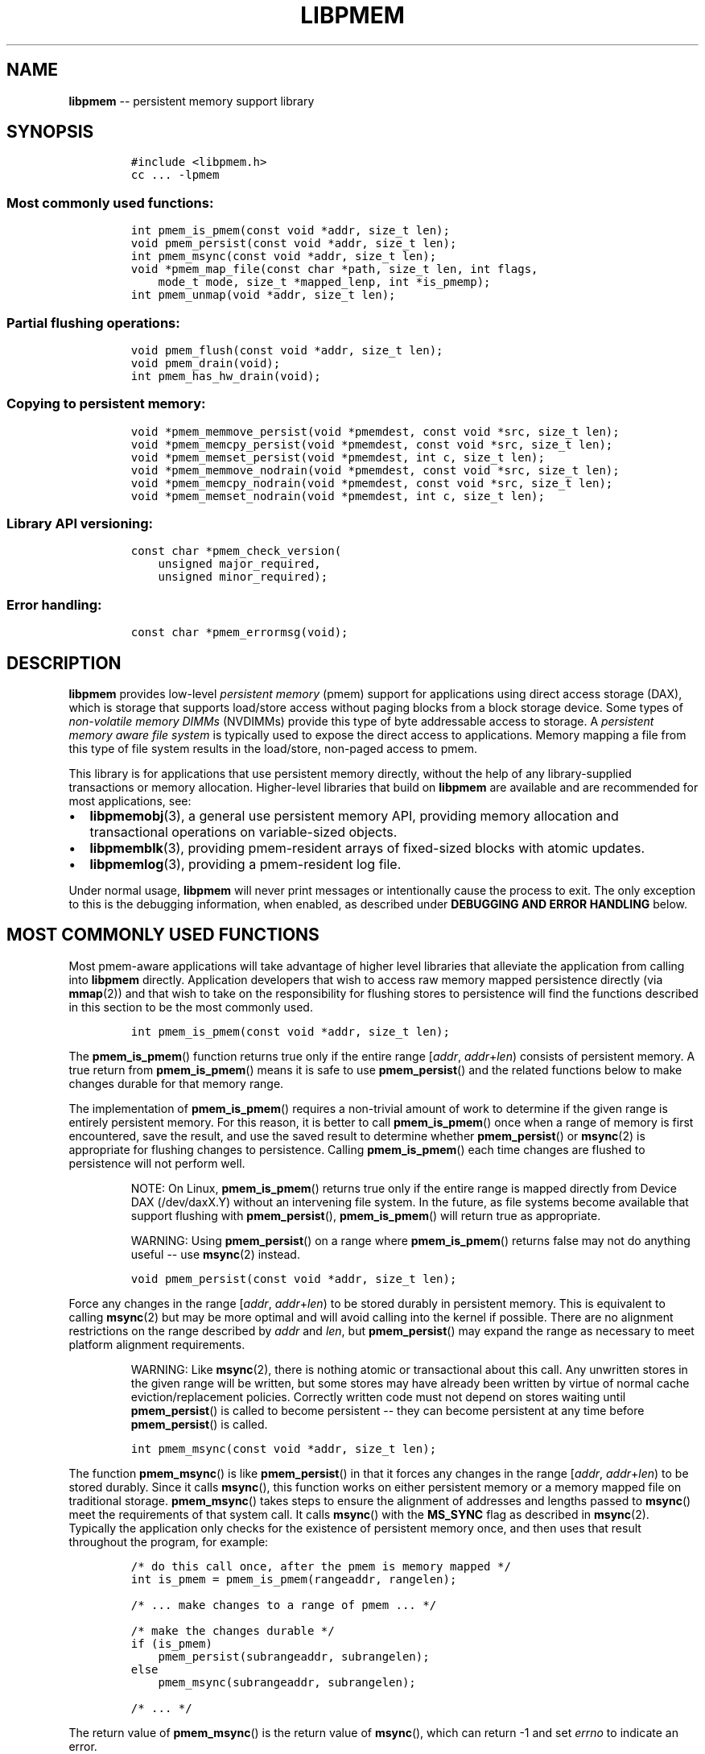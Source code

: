 .\" Automatically generated by Pandoc 1.16.0.2
.\"
.TH "LIBPMEM" "3" "2017-06-08" "NVM Library - pmem API version 1.0" "NVML Programmer's Manual"
.hy
.\" Copyright 2014-2017, Intel Corporation
.\"
.\" Redistribution and use in source and binary forms, with or without
.\" modification, are permitted provided that the following conditions
.\" are met:
.\"
.\"     * Redistributions of source code must retain the above copyright
.\"       notice, this list of conditions and the following disclaimer.
.\"
.\"     * Redistributions in binary form must reproduce the above copyright
.\"       notice, this list of conditions and the following disclaimer in
.\"       the documentation and/or other materials provided with the
.\"       distribution.
.\"
.\"     * Neither the name of the copyright holder nor the names of its
.\"       contributors may be used to endorse or promote products derived
.\"       from this software without specific prior written permission.
.\"
.\" THIS SOFTWARE IS PROVIDED BY THE COPYRIGHT HOLDERS AND CONTRIBUTORS
.\" "AS IS" AND ANY EXPRESS OR IMPLIED WARRANTIES, INCLUDING, BUT NOT
.\" LIMITED TO, THE IMPLIED WARRANTIES OF MERCHANTABILITY AND FITNESS FOR
.\" A PARTICULAR PURPOSE ARE DISCLAIMED. IN NO EVENT SHALL THE COPYRIGHT
.\" OWNER OR CONTRIBUTORS BE LIABLE FOR ANY DIRECT, INDIRECT, INCIDENTAL,
.\" SPECIAL, EXEMPLARY, OR CONSEQUENTIAL DAMAGES (INCLUDING, BUT NOT
.\" LIMITED TO, PROCUREMENT OF SUBSTITUTE GOODS OR SERVICES; LOSS OF USE,
.\" DATA, OR PROFITS; OR BUSINESS INTERRUPTION) HOWEVER CAUSED AND ON ANY
.\" THEORY OF LIABILITY, WHETHER IN CONTRACT, STRICT LIABILITY, OR TORT
.\" (INCLUDING NEGLIGENCE OR OTHERWISE) ARISING IN ANY WAY OUT OF THE USE
.\" OF THIS SOFTWARE, EVEN IF ADVISED OF THE POSSIBILITY OF SUCH DAMAGE.
.SH NAME
.PP
\f[B]libpmem\f[] \-\- persistent memory support library
.SH SYNOPSIS
.IP
.nf
\f[C]
#include\ <libpmem.h>
cc\ ...\ \-lpmem
\f[]
.fi
.SS Most commonly used functions:
.IP
.nf
\f[C]
int\ pmem_is_pmem(const\ void\ *addr,\ size_t\ len);
void\ pmem_persist(const\ void\ *addr,\ size_t\ len);
int\ pmem_msync(const\ void\ *addr,\ size_t\ len);
void\ *pmem_map_file(const\ char\ *path,\ size_t\ len,\ int\ flags,
\ \ \ \ mode_t\ mode,\ size_t\ *mapped_lenp,\ int\ *is_pmemp);
int\ pmem_unmap(void\ *addr,\ size_t\ len);
\f[]
.fi
.SS Partial flushing operations:
.IP
.nf
\f[C]
void\ pmem_flush(const\ void\ *addr,\ size_t\ len);
void\ pmem_drain(void);
int\ pmem_has_hw_drain(void);
\f[]
.fi
.SS Copying to persistent memory:
.IP
.nf
\f[C]
void\ *pmem_memmove_persist(void\ *pmemdest,\ const\ void\ *src,\ size_t\ len);
void\ *pmem_memcpy_persist(void\ *pmemdest,\ const\ void\ *src,\ size_t\ len);
void\ *pmem_memset_persist(void\ *pmemdest,\ int\ c,\ size_t\ len);
void\ *pmem_memmove_nodrain(void\ *pmemdest,\ const\ void\ *src,\ size_t\ len);
void\ *pmem_memcpy_nodrain(void\ *pmemdest,\ const\ void\ *src,\ size_t\ len);
void\ *pmem_memset_nodrain(void\ *pmemdest,\ int\ c,\ size_t\ len);
\f[]
.fi
.SS Library API versioning:
.IP
.nf
\f[C]
const\ char\ *pmem_check_version(
\ \ \ \ unsigned\ major_required,
\ \ \ \ unsigned\ minor_required);
\f[]
.fi
.SS Error handling:
.IP
.nf
\f[C]
const\ char\ *pmem_errormsg(void);
\f[]
.fi
.SH DESCRIPTION
.PP
\f[B]libpmem\f[] provides low\-level \f[I]persistent memory\f[] (pmem)
support for applications using direct access storage (DAX), which is
storage that supports load/store access without paging blocks from a
block storage device.
Some types of \f[I]non\-volatile memory DIMMs\f[] (NVDIMMs) provide this
type of byte addressable access to storage.
A \f[I]persistent memory aware file system\f[] is typically used to
expose the direct access to applications.
Memory mapping a file from this type of file system results in the
load/store, non\-paged access to pmem.
.PP
This library is for applications that use persistent memory directly,
without the help of any library\-supplied transactions or memory
allocation.
Higher\-level libraries that build on \f[B]libpmem\f[] are available and
are recommended for most applications, see:
.IP \[bu] 2
\f[B]libpmemobj\f[](3), a general use persistent memory API, providing
memory allocation and transactional operations on variable\-sized
objects.
.IP \[bu] 2
\f[B]libpmemblk\f[](3), providing pmem\-resident arrays of fixed\-sized
blocks with atomic updates.
.IP \[bu] 2
\f[B]libpmemlog\f[](3), providing a pmem\-resident log file.
.PP
Under normal usage, \f[B]libpmem\f[] will never print messages or
intentionally cause the process to exit.
The only exception to this is the debugging information, when enabled,
as described under \f[B]DEBUGGING AND ERROR HANDLING\f[] below.
.SH MOST COMMONLY USED FUNCTIONS
.PP
Most pmem\-aware applications will take advantage of higher level
libraries that alleviate the application from calling into
\f[B]libpmem\f[] directly.
Application developers that wish to access raw memory mapped persistence
directly (via \f[B]mmap\f[](2)) and that wish to take on the
responsibility for flushing stores to persistence will find the
functions described in this section to be the most commonly used.
.IP
.nf
\f[C]
int\ pmem_is_pmem(const\ void\ *addr,\ size_t\ len);
\f[]
.fi
.PP
The \f[B]pmem_is_pmem\f[]() function returns true only if the entire
range [\f[I]addr\f[], \f[I]addr\f[]+\f[I]len\f[]) consists of persistent
memory.
A true return from \f[B]pmem_is_pmem\f[]() means it is safe to use
\f[B]pmem_persist\f[]() and the related functions below to make changes
durable for that memory range.
.PP
The implementation of \f[B]pmem_is_pmem\f[]() requires a non\-trivial
amount of work to determine if the given range is entirely persistent
memory.
For this reason, it is better to call \f[B]pmem_is_pmem\f[]() once when
a range of memory is first encountered, save the result, and use the
saved result to determine whether \f[B]pmem_persist\f[]() or
\f[B]msync\f[](2) is appropriate for flushing changes to persistence.
Calling \f[B]pmem_is_pmem\f[]() each time changes are flushed to
persistence will not perform well.
.RS
.PP
NOTE: On Linux, \f[B]pmem_is_pmem\f[]() returns true only if the entire
range is mapped directly from Device DAX (/dev/daxX.Y) without an
intervening file system.
In the future, as file systems become available that support flushing
with \f[B]pmem_persist\f[](), \f[B]pmem_is_pmem\f[]() will return true
as appropriate.
.RE
.RS
.PP
WARNING: Using \f[B]pmem_persist\f[]() on a range where
\f[B]pmem_is_pmem\f[]() returns false may not do anything useful \-\-
use \f[B]msync\f[](2) instead.
.RE
.IP
.nf
\f[C]
void\ pmem_persist(const\ void\ *addr,\ size_t\ len);
\f[]
.fi
.PP
Force any changes in the range [\f[I]addr\f[],
\f[I]addr\f[]+\f[I]len\f[]) to be stored durably in persistent memory.
This is equivalent to calling \f[B]msync\f[](2) but may be more optimal
and will avoid calling into the kernel if possible.
There are no alignment restrictions on the range described by
\f[I]addr\f[] and \f[I]len\f[], but \f[B]pmem_persist\f[]() may expand
the range as necessary to meet platform alignment requirements.
.RS
.PP
WARNING: Like \f[B]msync\f[](2), there is nothing atomic or
transactional about this call.
Any unwritten stores in the given range will be written, but some stores
may have already been written by virtue of normal cache
eviction/replacement policies.
Correctly written code must not depend on stores waiting until
\f[B]pmem_persist\f[]() is called to become persistent \-\- they can
become persistent at any time before \f[B]pmem_persist\f[]() is called.
.RE
.IP
.nf
\f[C]
int\ pmem_msync(const\ void\ *addr,\ size_t\ len);
\f[]
.fi
.PP
The function \f[B]pmem_msync\f[]() is like \f[B]pmem_persist\f[]() in
that it forces any changes in the range [\f[I]addr\f[],
\f[I]addr\f[]+\f[I]len\f[]) to be stored durably.
Since it calls \f[B]msync\f[](), this function works on either
persistent memory or a memory mapped file on traditional storage.
\f[B]pmem_msync\f[]() takes steps to ensure the alignment of addresses
and lengths passed to \f[B]msync\f[]() meet the requirements of that
system call.
It calls \f[B]msync\f[]() with the \f[B]MS_SYNC\f[] flag as described in
\f[B]msync\f[](2).
Typically the application only checks for the existence of persistent
memory once, and then uses that result throughout the program, for
example:
.IP
.nf
\f[C]
/*\ do\ this\ call\ once,\ after\ the\ pmem\ is\ memory\ mapped\ */
int\ is_pmem\ =\ pmem_is_pmem(rangeaddr,\ rangelen);

/*\ ...\ make\ changes\ to\ a\ range\ of\ pmem\ ...\ */

/*\ make\ the\ changes\ durable\ */
if\ (is_pmem)
\ \ \ \ pmem_persist(subrangeaddr,\ subrangelen);
else
\ \ \ \ pmem_msync(subrangeaddr,\ subrangelen);

/*\ ...\ */
\f[]
.fi
.PP
The return value of \f[B]pmem_msync\f[]() is the return value of
\f[B]msync\f[](), which can return \-1 and set \f[I]errno\f[] to
indicate an error.
.RS
.PP
WARNING: On Linux, \f[B]pmem_msync\f[]() and \f[B]msync\f[](2) have no
effect on memory ranges mapped from Device DAX.
In case of memory ranges where \f[B]pmem_is_pmem\f[]() returns true use
\f[B]pmem_persist\f[]() to force the changes to be stored durably in
persistent memory.
.RE
.IP
.nf
\f[C]
void\ *pmem_map_file(const\ char\ *path,\ size_t\ len,\ int\ flags,
\ \ \ \ mode_t\ mode,\ size_t\ *mapped_lenp,\ int\ *is_pmemp);
\f[]
.fi
.PP
Given a \f[I]path\f[], \f[B]pmem_map_file\f[]() function creates a new
read/write mapping for the named file.
It will map the file using \f[B]mmap\f[](2), but it also takes extra
steps to make large page mappings more likely.
.PP
On success, \f[B]pmem_map_file\f[]() returns a pointer to mapped area.
If \f[I]mapped_lenp\f[] is not NULL, the length of the mapping is also
stored at the address it points to.
The \f[I]is_pmemp\f[] argument, if non\-NULL, points to a flag that
\f[B]pmem_is_pmem\f[]() sets to say if the mapped file is actual pmem,
or if \f[B]msync\f[]() must be used to flush writes for the mapped
range.
On error, NULL is returned, \f[I]errno\f[] is set appropriately, and
\f[I]mapped_lenp\f[] and \f[I]is_pmemp\f[] are left untouched.
.PP
The \f[I]flags\f[] argument can be 0 or bitwise OR of one or more of the
following file creation flags:
.IP \[bu] 2
\f[B]PMEM_FILE_CREATE\f[] \- Create the named file if it does not exist.
\f[I]len\f[] must be non\-zero and specifies the size of the file to be
created.
\f[I]mode\f[] has the same meaning as for \f[B]open\f[](2) and specifies
the mode to use in case a new file is created.
If neither \f[B]PMEM_FILE_CREATE\f[] nor \f[B]PMEM_FILE_TMPFILE\f[] is
specified, then \f[I]mode\f[] is ignored.
.IP \[bu] 2
\f[B]PMEM_FILE_EXCL\f[] \- Same meaning as \f[B]O_EXCL\f[] on
\f[B]open\f[](2) \- Ensure that this call creates the file.
If this flag is specified in conjunction with \f[B]PMEM_FILE_CREATE\f[],
and pathname already exists, then \f[B]pmem_map_file\f[]() will fail.
.IP \[bu] 2
\f[B]PMEM_FILE_TMPFILE\f[] \- Same meaning as \f[B]O_TMPFILE\f[] on
\f[B]open\f[](2).
Create a mapping for an unnamed temporary file.
\f[B]PMEM_FILE_CREATE\f[] and \f[I]len\f[] must be specified and
\f[I]path\f[] must be an existing directory name.
.IP \[bu] 2
\f[B]PMEM_FILE_SPARSE\f[] \- When creating a file, create a sparse
(holey) file instead of calling \f[B]posix_fallocate\f[](2).
Valid only if specified in conjunction with \f[B]PMEM_FILE_CREATE\f[] or
\f[B]PMEM_FILE_TMPFILE\f[], otherwise ignored.
.PP
If creation flags are not supplied, then \f[B]pmem_map_file\f[]()
creates a mapping for an existing file.
In such case, \f[I]len\f[] should be zero.
The entire file is mapped to memory; its length is used as the length of
the mapping and returned via \f[I]mapped_lenp\f[].
.PP
The path of a file can point to a Device DAX and in such case only
\f[B]PMEM_FILE_CREATE\f[] and \f[B]PMEM_FILE_SPARSE\f[] flags are valid,
but they both effectively do nothing.
For Device DAX mappings, the \f[I]len\f[] argument must be, regardless
of the flags, equal to either 0 or the exact size of the device.
.PP
To delete mappings created with \f[B]pmem_map_file\f[](), use
\f[B]pmem_unmap\f[]().
.IP
.nf
\f[C]
int\ pmem_unmap(void\ *addr,\ size_t\ len);
\f[]
.fi
.PP
The \f[B]pmem_unmap\f[]() function deletes all the mappings for the
specified address range, and causes further references to addresses
within the range to generate invalid memory references.
It will use the address specified by the parameter \f[I]addr\f[], where
\f[I]addr\f[] must be a previously mapped region.
\f[B]pmem_unmap\f[]() will delete the mappings using the
\f[B]munmap\f[](2), On success, \f[B]pmem_unmap\f[]() returns zero.
On error, \-1 is returned, and \f[I]errno\f[] is set appropriately.
.SH PARTIAL FLUSHING OPERATIONS
.PP
The functions in this section provide access to the stages of flushing
to persistence, for the less common cases where an application needs
more control of the flushing operations than the \f[B]pmem_persist\f[]()
function described above.
.IP
.nf
\f[C]
void\ pmem_flush(const\ void\ *addr,\ size_t\ len);
void\ pmem_drain(void);
\f[]
.fi
.PP
These functions provide partial versions of the \f[B]pmem_persist\f[]()
function described above.
\f[B]pmem_persist\f[]() can be thought of as this:
.IP
.nf
\f[C]
void
pmem_persist(const\ void\ *addr,\ size_t\ len)
{
\ \ \ \ /*\ flush\ the\ processor\ caches\ */
\ \ \ \ pmem_flush(addr,\ len);

\ \ \ \ /*\ wait\ for\ any\ pmem\ stores\ to\ drain\ from\ HW\ buffers\ */
\ \ \ \ pmem_drain();
}
\f[]
.fi
.PP
These functions allow advanced programs to create their own variations
of \f[B]pmem_persist\f[]().
For example, a program that needs to flush several discontiguous ranges
can call \f[B]pmem_flush\f[]() for each range and then follow up by
calling \f[B]pmem_drain\f[]() once.
.IP
.nf
\f[C]
int\ pmem_has_hw_drain(void);
\f[]
.fi
.PP
The \f[B]pmem_has_hw_drain\f[]() function returns true if the machine
supports an explicit \f[I]hardware drain\f[] instruction for persistent
memory.
On Intel processors with persistent memory, stores to persistent memory
are considered persistent once they are flushed from the CPU caches, so
this function always returns false.
Despite that, programs using \f[B]pmem_flush\f[]() to flush ranges of
memory should still follow up by calling \f[B]pmem_drain\f[]() once to
ensure the flushes are complete.
As mentioned above, \f[B]pmem_persist\f[]() handles calling both
\f[B]pmem_flush\f[]() and \f[B]pmem_drain\f[]().
.SH COPYING TO PERSISTENT MEMORY
.PP
The functions in this section provide optimized copying to persistent
memory.
.IP
.nf
\f[C]
void\ *pmem_memmove_persist(void\ *pmemdest,\ const\ void\ *src,\ size_t\ len);
void\ *pmem_memcpy_persist(void\ *pmemdest,\ const\ void\ *src,\ size_t\ len);
void\ *pmem_memset_persist(void\ *pmemdest,\ int\ c,\ size_t\ len);
\f[]
.fi
.PP
The \f[B]pmem_memmove_persist\f[](), \f[B]pmem_memcpy_persist\f[](), and
\f[B]pmem_memset_persist\f[](), functions provide the same memory
copying as their namesakes \f[B]memmove\f[](3), \f[B]memcpy\f[](3) and
\f[B]memset\f[](3), and ensure that the result has been flushed to
persistence before returning.
For example, the following code is functionally equivalent to
\f[B]pmem_memmove_persist\f[]():
.IP
.nf
\f[C]
void\ *
pmem_memmove_persist(void\ *pmemdest,\ const\ void\ *src,\ size_t\ len)
{
\ \ \ \ void\ *retval\ =\ memmove(pmemdest,\ src,\ len);

\ \ \ \ pmem_persist(pmemdest,\ len);

\ \ \ \ return\ retval;
}
\f[]
.fi
.PP
Calling \f[B]pmem_memmove_persist\f[]() may out\-perform the above code,
however, since the \f[B]libpmem\f[] implementation may take advantage of
the fact that \f[I]pmemdest\f[] is persistent memory and use
instructions such as \f[I]non\-temporal\f[] stores to avoid the need to
flush processor caches.
.RS
.PP
WARNING: Using these functions where \f[B]pmem_is_pmem\f[]() returns
false may not do anything useful.
Use the normal libc functions in that case.
.RE
.IP
.nf
\f[C]
void\ *pmem_memmove_nodrain(void\ *pmemdest,\ const\ void\ *src,\ size_t\ len);
void\ *pmem_memcpy_nodrain(void\ *pmemdest,\ const\ void\ *src,\ size_t\ len);
void\ *pmem_memset_nodrain(void\ *pmemdest,\ int\ c,\ size_t\ len);
\f[]
.fi
.PP
The \f[B]pmem_memmove_nodrain\f[](), \f[B]pmem_memcpy_nodrain\f[]() and
\f[B]pmem_memset_nodrain\f[]() functions are similar to
\f[B]pmem_memmove_persist\f[](), \f[B]pmem_memcpy_persist\f[](), and
\f[B]pmem_memset_persist\f[]() described above, except they skip the
final \f[B]pmem_drain\f[]() step.
This allows applications to optimize cases where several ranges are
being copied to persistent memory, followed by a single call to
\f[B]pmem_drain\f[]().
The following example illustrates how these functions might be used to
avoid multiple calls to \f[B]pmem_drain\f[]() when copying several
ranges of memory to pmem:
.IP
.nf
\f[C]
/*\ ...\ write\ several\ ranges\ to\ pmem\ ...\ */
pmem_memcpy_nodrain(pmemdest1,\ src1,\ len1);
pmem_memcpy_nodrain(pmemdest2,\ src2,\ len2);

/*\ ...\ */

/*\ wait\ for\ any\ pmem\ stores\ to\ drain\ from\ HW\ buffers\ */
pmem_drain();
\f[]
.fi
.RS
.PP
WARNING: Using \f[B]pmem_memmove_nodrain\f[](),
\f[B]pmem_memcpy_nodrain\f[]() or \f[B]pmem_memset_nodrain\f[]() on a
destination where \f[B]pmem_is_pmem\f[]() returns false may not do
anything useful.
.RE
.SH LIBRARY API VERSIONING
.PP
This section describes how the library API is versioned, allowing
applications to work with an evolving API.
.IP
.nf
\f[C]
const\ char\ *pmem_check_version(
\ \ \ \ unsigned\ major_required,
\ \ \ \ unsigned\ minor_required);
\f[]
.fi
.PP
The \f[B]pmem_check_version\f[]() function is used to see if the
installed \f[B]libpmem\f[] supports the version of the library API
required by an application.
The easiest way to do this is for the application to supply the
compile\-time version information, supplied by defines in
\f[B]<libpmem.h>\f[], like this:
.IP
.nf
\f[C]
reason\ =\ pmem_check_version(PMEM_MAJOR_VERSION,
\ \ \ \ \ \ \ \ \ \ \ \ \ \ \ \ \ \ \ \ \ \ \ \ \ \ \ \ PMEM_MINOR_VERSION);
if\ (reason\ !=\ NULL)\ {
\ \ \ \ /*\ version\ check\ failed,\ reason\ string\ tells\ you\ why\ */
}
\f[]
.fi
.PP
Any mismatch in the major version number is considered a failure, but a
library with a newer minor version number will pass this check since
increasing minor versions imply backwards compatibility.
.PP
An application can also check specifically for the existence of an
interface by checking for the version where that interface was
introduced.
These versions are documented in this man page as follows: unless
otherwise specified, all interfaces described here are available in
version 1.0 of the library.
Interfaces added after version 1.0 will contain the text \f[I]introduced
in version x.y\f[] in the section of this manual describing the feature.
.PP
When the version check performed by \f[B]pmem_check_version\f[]() is
successful, the return value is NULL.
Otherwise the return value is a static string describing the reason for
failing the version check.
The string returned by \f[B]pmem_check_version\f[]() must not be
modified or freed.
.SH DEBUGGING AND ERROR HANDLING
.PP
Two versions of \f[B]libpmem\f[] are typically available on a
development system.
The normal version, accessed when a program is linked using the
\f[B]\-lpmem\f[] option, is optimized for performance.
That version skips checks that impact performance and never logs any
trace information or performs any run\-time assertions.
If an error is detected during the call to \f[B]libpmem\f[] function, an
application may retrieve an error message describing the reason of
failure using the following function:
.IP
.nf
\f[C]
const\ char\ *pmem_errormsg(void);
\f[]
.fi
.PP
The \f[B]pmem_errormsg\f[]() function returns a pointer to a static
buffer containing the last error message logged for current thread.
The error message may include description of the corresponding error
code (if \f[I]errno\f[] was set), as returned by \f[B]strerror\f[](3).
The error message buffer is thread\-local; errors encountered in one
thread do not affect its value in other threads.
The buffer is never cleared by any library function; its content is
significant only when the return value of the immediately preceding call
to \f[B]libpmem\f[] function indicated an error, or if \f[I]errno\f[]
was set.
The application must not modify or free the error message string, but it
may be modified by subsequent calls to other library functions.
.PP
A second version of \f[B]libpmem\f[], accessed when a program uses the
libraries under \f[B]/usr/lib/nvml_debug\f[], contains run\-time
assertions and trace points.
The typical way to access the debug version is to set the environment
variable \f[B]LD_LIBRARY_PATH\f[] to \f[B]/usr/lib/nvml_debug\f[] or
\f[B]/usr/lib64/nvml_debug\f[] depending on where the debug libraries
are installed on the system.
The trace points in the debug version of the library are enabled using
the environment variable \f[B]PMEM_LOG_LEVEL\f[], which can be set to
the following values:
.IP \[bu] 2
\f[B]0\f[] \- This is the default level when \f[B]PMEM_LOG_LEVEL\f[] is
not set.
No log messages are emitted at this level.
.IP \[bu] 2
\f[B]1\f[] \- Additional details on any errors detected are logged (in
addition to returning the \f[I]errno\f[]\-based errors as usual).
The same information may be retrieved using \f[B]pmem_errormsg\f[]().
.IP \[bu] 2
\f[B]2\f[] \- A trace of basic operations is logged.
.IP \[bu] 2
\f[B]3\f[] \- This level enables a very verbose amount of function call
tracing in the library.
.IP \[bu] 2
\f[B]4\f[] \- This level enables voluminous and fairly obscure tracing
information that is likely only useful to the \f[B]libpmem\f[]
developers.
.PP
The environment variable \f[B]PMEM_LOG_FILE\f[] specifies a file name
where all logging information should be written.
If the last character in the name is "\-", the PID of the current
process will be appended to the file name when the log file is created.
If \f[B]PMEM_LOG_FILE\f[] is not set, the logging output goes to stderr.
.PP
Setting the environment variable \f[B]PMEM_LOG_LEVEL\f[] has no effect
on the non\-debug version of \f[B]libpmem\f[].
.SH ENVIRONMENT VARIABLES
.PP
\f[B]libpmem\f[] can change its default behavior based on the following
environment variables.
These are largely intended for testing and are not normally required.
.IP \[bu] 2
\f[B]PMEM_IS_PMEM_FORCE\f[]=\f[I]val\f[]
.PP
If \f[I]val\f[] is 0 (zero), then \f[B]pmem_is_pmem\f[]() will always
return false.
Setting \f[I]val\f[] to 1 causes \f[B]pmem_is_pmem\f[]() to always
return true.
This variable is mostly used for testing but can be used to force pmem
behavior on a system where a range of pmem is not detectable as pmem for
some reason.
.RS
.PP
NOTE: Unlike the other variables, the value of
\f[B]PMEM_IS_PMEM_FORCE\f[] is not queried (and cached) at the library
initialization time, but on the first call to \f[B]pmem_is_pmem\f[]()
function.
It means that in case of \f[B]libpmemlog\f[], \f[B]libpmemblk\f[], and
\f[B]libpmemobj\f[] libraries, it may still be set or modified by the
program until the first attempt to create or open the persistent memory
pool.
.RE
.IP \[bu] 2
\f[B]PMEM_NO_CLWB\f[]=1
.PP
Setting this environment variable to 1 forces \f[B]libpmem\f[] to never
issue the \f[B]CLWB\f[] instruction on Intel hardware, falling back to
other cache flush instructions instead (\f[B]CLFLUSHOPT\f[] or
\f[B]CLFLUSH\f[] on Intel hardware).
Without this environment variable, \f[B]libpmem\f[] will always use the
\f[B]CLWB\f[] instruction for flushing processor caches on platforms
that support the instruction.
This variable is intended for use during library testing but may be
required for some rare cases where using \f[B]CLWB\f[] has a negative
impact on performance.
.IP \[bu] 2
\f[B]PMEM_NO_CLFLUSHOPT\f[]=1
.PP
Setting this environment variable to 1 forces \f[B]libpmem\f[] to never
issue the \f[B]CLFLUSHOPT\f[] instruction on Intel hardware, falling
back to the \f[B]CLFLUSH\f[] instructions instead.
Without this environment variable, \f[B]libpmem\f[] will always use the
\f[B]CLFLUSHOPT\f[] instruction for flushing processor caches on
platforms that support the instruction, but where \f[B]CLWB\f[] is not
available.
This variable is intended for use during library testing.
.IP \[bu] 2
\f[B]PMEM_NO_FLUSH\f[]=1
.PP
Setting this environment variable to 1 forces \f[B]libpmem\f[] to never
issue any of \f[B]CLFLUSH\f[], \f[B]CLFLUSHOPT\f[] or \f[B]CLWB\f[]
instructions on Intel hardware.
This variable is intended for use during library testing.
.IP \[bu] 2
\f[B]PMEM_NO_MOVNT\f[]=1
.PP
Setting this environment variable to 1 forces \f[B]libpmem\f[] to never
use the \f[I]non\-temporal\f[] move instructions on Intel hardware.
Without this environment variable, \f[B]libpmem\f[] will use the
non\-temporal instructions for copying larger ranges to persistent
memory on platforms that support the instructions.
This variable is intended for use during library testing.
.IP \[bu] 2
\f[B]PMEM_MOVNT_THRESHOLD\f[]=\f[I]val\f[]
.PP
This environment variable allows overriding the minimal length of
\f[B]pmem_memcpy_*\f[](), \f[B]pmem_memmove_*\f[]() or
\f[B]pmem_memset_*\f[]() operations, for which \f[B]libpmem\f[] uses
\f[I]non\-temporal\f[] move instructions.
Setting this environment variable to 0 forces \f[B]libpmem\f[] to always
use the \f[I]non\-temporal\f[] move instructions if available.
It has no effect if \f[B]PMEM_NO_MOVNT\f[] variable is set to 1.
This variable is intended for use during library testing.
.IP \[bu] 2
\f[B]PMEM_MMAP_HINT\f[]=\f[I]val\f[]
.PP
This environment variable allows overriding the hint address used by
\f[B]pmem_map_file\f[]().
If set, it also disables mapping address randomization.
This variable is intended for use during library testing and debugging.
Setting it to some fairly large value (i.e.
0x10000000000) will very likely result in mapping the file at the
specified address (if not used) or at the first unused region above
given address, without adding any random offset.
When debugging, this makes it easier to calculate the actual address of
the persistent memory block, based on its offset in the file.
In case of \f[B]libpmemobj\f[] it simplifies conversion of a persistent
object identifier (OID) into a direct pointer to the object.
.RS
.PP
NOTE: \f[B]Setting this environment variable affects all the NVM
libraries,\f[] disabling mapping address randomization and causing the
specified address to be used as a hint about where to place the mapping.
.RE
.SH EXAMPLE
.PP
The following example uses \f[B]libpmem\f[] to flush changes made to
raw, memory\-mapped persistent memory.
.RS
.PP
WARNING: There is nothing transactional about the
\f[B]pmem_persist\f[]() or \f[B]pmem_msync\f[]() calls in this example.
Interrupting the program may result in a partial write to pmem.
Use a transactional library such as \f[B]libpmemobj\f[](3) to avoid torn
updates.
.RE
.IP
.nf
\f[C]
#include\ <sys/types.h>
#include\ <sys/stat.h>
#include\ <fcntl.h>
#include\ <stdio.h>
#include\ <errno.h>
#include\ <stdlib.h>
#include\ <unistd.h>
#include\ <string.h>
#include\ <libpmem.h>

/*\ using\ 4k\ of\ pmem\ for\ this\ example\ */
#define\ PMEM_LEN\ 4096

#define\ PATH\ "/pmem\-fs/myfile"

int
main(int\ argc,\ char\ *argv[])
{
\ \ \ \ char\ *pmemaddr;
\ \ \ \ size_t\ mapped_len;
\ \ \ \ int\ is_pmem;

\ \ \ \ /*\ create\ a\ pmem\ file\ and\ memory\ map\ it\ */

\ \ \ \ if\ ((pmemaddr\ =\ pmem_map_file(PATH,\ PMEM_LEN,\ PMEM_FILE_CREATE,
\ \ \ \ \ \ \ \ \ \ \ \ 0666,\ &mapped_len,\ &is_pmem))\ ==\ NULL)\ {
\ \ \ \ \ \ \ \ perror("pmem_map_file");
\ \ \ \ \ \ \ \ exit(1);
\ \ \ \ }

\ \ \ \ /*\ store\ a\ string\ to\ the\ persistent\ memory\ */
\ \ \ \ strcpy(pmemaddr,\ "hello,\ persistent\ memory");

\ \ \ \ /*\ flush\ above\ strcpy\ to\ persistence\ */
\ \ \ \ if\ (is_pmem)
\ \ \ \ \ \ \ \ pmem_persist(pmemaddr,\ mapped_len);
\ \ \ \ else
\ \ \ \ \ \ \ \ pmem_msync(pmemaddr,\ mapped_len);

\ \ \ \ /*
\ \ \ \ \ *\ Delete\ the\ mappings.\ The\ region\ is\ also
\ \ \ \ \ *\ automatically\ unmapped\ when\ the\ process\ is
\ \ \ \ \ *\ terminated.
\ \ \ \ \ */
\ \ \ \ pmem_unmap(pmemaddr,\ mapped_len);
}
\f[]
.fi
.PP
See <http://pmem.io/nvml/libpmem> for more examples using the
\f[B]libpmem\f[] API.
.SH ACKNOWLEDGEMENTS
.PP
\f[B]libpmem\f[] builds on the persistent memory programming model
recommended by the SNIA NVM Programming Technical Work Group:
<http://snia.org/nvmp>
.SH SEE ALSO
.PP
\f[B]libpmemobj\f[](3), \f[B]libpmemblk\f[](3), \f[B]libpmemlog\f[](3),
\f[B]libvmem\f[](3), \f[B]open\f[](2), \f[B]mmap\f[](2),
\f[B]munmap\f[](2), \f[B]msync\f[](2), \f[B]strerror\f[](3) and
\f[B]<http://pmem.io>\f[]
